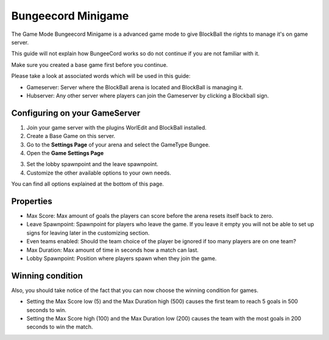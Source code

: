 Bungeecord Minigame
===================

The Game Mode Bungeecord Minigame is a advanced game mode to give BlockBall the rights to manage it's on game server.

This guide will not explain how BungeeCord works so do not continue if you are not familiar with it.

Make sure you created a base game first before you continue.

Please take a look at associated words which will be used in this guide:

* Gameserver: Server where the BlockBall arena is located and BlockBall is managing it.
* Hubserver: Any other server where players can join the Gameserver by clicking a Blockball sign.

Configuring on your GameServer
~~~~~~~~~~~~~~~~~~~~~~~~~~~~~~~~~~~~~

1. Join your game server with the plugins WorlEdit and BlockBall installed.
2. Create a Base Game on this server.
3. Go to the **Settings Page** of your arena and select the GameType Bungee.
4. Open the **Game Settings Page**

.. image:: ../_static/images/arena12.jpg

3. Set the lobby spawnpoint and the leave spawnpoint.
4. Customize the other available options to your own needs.

You can find all options explained at the bottom of this page.



Properties
~~~~~~~~~~

* Max Score: Max amount of goals the players can score before the arena resets itself back to zero.
* Leave Spawnpoint: Spawnpoint for players who leave the game. If you leave it empty you will not be able to set up signs for leaving later in the customizing section.
* Even teams enabled: Should the team choice of the player be ignored if too many players are on one team?
* Max Duration: Max amount of time in seconds how a match can last.
* Lobby Spawnpoint: Position where players spawn when they join the game.


Winning condition
~~~~~~~~~~~~~~~~~

Also, you should take notice of the fact that you can now choose the winning condition for games.

* Setting the Max Score low (5) and the Max Duration high (500) causes the first team to reach 5 goals in 500 seconds to win.
* Setting the Max Score high (100) and the Max Duration low (200) causes the team with the most goals in 200 seconds to win the match.






























